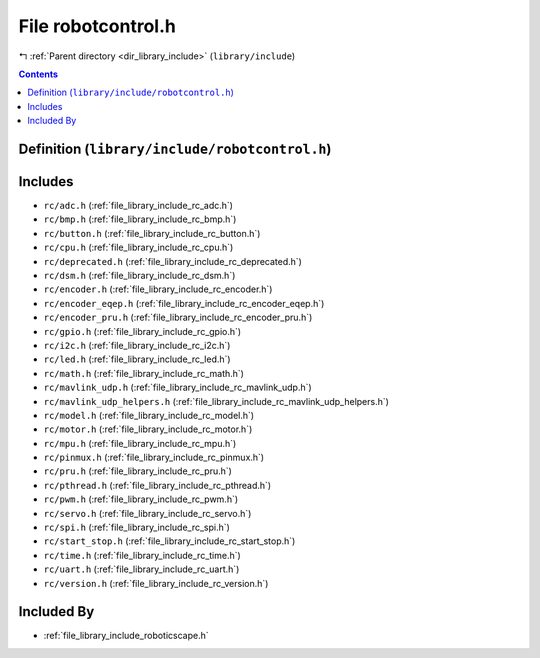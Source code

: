 
.. _file_library_include_robotcontrol.h:

File robotcontrol.h
===================

|exhale_lsh| :ref:`Parent directory <dir_library_include>` (``library/include``)

.. |exhale_lsh| unicode:: U+021B0 .. UPWARDS ARROW WITH TIP LEFTWARDS


.. contents:: Contents
   :local:
   :backlinks: none

Definition (``library/include/robotcontrol.h``)
-----------------------------------------------






Includes
--------


- ``rc/adc.h`` (:ref:`file_library_include_rc_adc.h`)

- ``rc/bmp.h`` (:ref:`file_library_include_rc_bmp.h`)

- ``rc/button.h`` (:ref:`file_library_include_rc_button.h`)

- ``rc/cpu.h`` (:ref:`file_library_include_rc_cpu.h`)

- ``rc/deprecated.h`` (:ref:`file_library_include_rc_deprecated.h`)

- ``rc/dsm.h`` (:ref:`file_library_include_rc_dsm.h`)

- ``rc/encoder.h`` (:ref:`file_library_include_rc_encoder.h`)

- ``rc/encoder_eqep.h`` (:ref:`file_library_include_rc_encoder_eqep.h`)

- ``rc/encoder_pru.h`` (:ref:`file_library_include_rc_encoder_pru.h`)

- ``rc/gpio.h`` (:ref:`file_library_include_rc_gpio.h`)

- ``rc/i2c.h`` (:ref:`file_library_include_rc_i2c.h`)

- ``rc/led.h`` (:ref:`file_library_include_rc_led.h`)

- ``rc/math.h`` (:ref:`file_library_include_rc_math.h`)

- ``rc/mavlink_udp.h`` (:ref:`file_library_include_rc_mavlink_udp.h`)

- ``rc/mavlink_udp_helpers.h`` (:ref:`file_library_include_rc_mavlink_udp_helpers.h`)

- ``rc/model.h`` (:ref:`file_library_include_rc_model.h`)

- ``rc/motor.h`` (:ref:`file_library_include_rc_motor.h`)

- ``rc/mpu.h`` (:ref:`file_library_include_rc_mpu.h`)

- ``rc/pinmux.h`` (:ref:`file_library_include_rc_pinmux.h`)

- ``rc/pru.h`` (:ref:`file_library_include_rc_pru.h`)

- ``rc/pthread.h`` (:ref:`file_library_include_rc_pthread.h`)

- ``rc/pwm.h`` (:ref:`file_library_include_rc_pwm.h`)

- ``rc/servo.h`` (:ref:`file_library_include_rc_servo.h`)

- ``rc/spi.h`` (:ref:`file_library_include_rc_spi.h`)

- ``rc/start_stop.h`` (:ref:`file_library_include_rc_start_stop.h`)

- ``rc/time.h`` (:ref:`file_library_include_rc_time.h`)

- ``rc/uart.h`` (:ref:`file_library_include_rc_uart.h`)

- ``rc/version.h`` (:ref:`file_library_include_rc_version.h`)



Included By
-----------


- :ref:`file_library_include_roboticscape.h`



